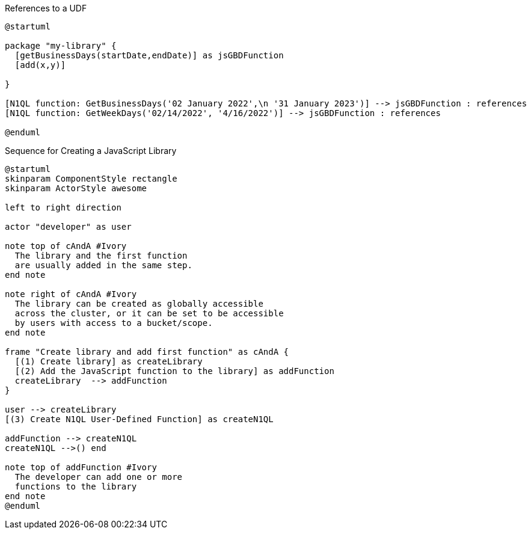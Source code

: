 // tag::multiple-references-to-udf[]
.References to a UDF
[plantuml#multiple-references-to-udf]
....
@startuml

package "my-library" {
  [getBusinessDays(startDate,endDate)] as jsGBDFunction
  [add(x,y)]
  
}

[N1QL function: GetBusinessDays('02 January 2022',\n '31 January 2023')] --> jsGBDFunction : references
[N1QL function: GetWeekDays('02/14/2022', '4/16/2022')] --> jsGBDFunction : references

@enduml
....
// end::multiple-references-to-udf[]

//tag::javascript-udf-library-creation-sequence[]
.Sequence for Creating a JavaScript Library
[plantuml#create-library-udf-sequence]
....
@startuml
skinparam ComponentStyle rectangle
skinparam ActorStyle awesome

left to right direction

actor "developer" as user

note top of cAndA #Ivory
  The library and the first function
  are usually added in the same step.
end note

note right of cAndA #Ivory
  The library can be created as globally accessible
  across the cluster, or it can be set to be accessible
  by users with access to a bucket/scope.
end note

frame "Create library and add first function" as cAndA {
  [(1) Create library] as createLibrary
  [(2) Add the JavaScript function to the library] as addFunction
  createLibrary  --> addFunction
}

user --> createLibrary
[(3) Create N1QL User-Defined Function] as createN1QL

addFunction --> createN1QL
createN1QL -->() end

note top of addFunction #Ivory
  The developer can add one or more
  functions to the library 
end note
@enduml
....
//end::javascript-udf-library-creation-sequence[]

